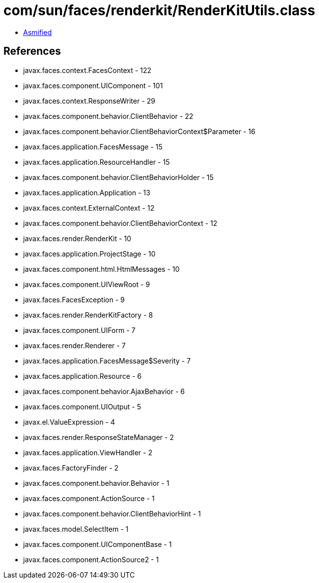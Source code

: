 = com/sun/faces/renderkit/RenderKitUtils.class

 - link:RenderKitUtils-asmified.java[Asmified]

== References

 - javax.faces.context.FacesContext - 122
 - javax.faces.component.UIComponent - 101
 - javax.faces.context.ResponseWriter - 29
 - javax.faces.component.behavior.ClientBehavior - 22
 - javax.faces.component.behavior.ClientBehaviorContext$Parameter - 16
 - javax.faces.application.FacesMessage - 15
 - javax.faces.application.ResourceHandler - 15
 - javax.faces.component.behavior.ClientBehaviorHolder - 15
 - javax.faces.application.Application - 13
 - javax.faces.context.ExternalContext - 12
 - javax.faces.component.behavior.ClientBehaviorContext - 12
 - javax.faces.render.RenderKit - 10
 - javax.faces.application.ProjectStage - 10
 - javax.faces.component.html.HtmlMessages - 10
 - javax.faces.component.UIViewRoot - 9
 - javax.faces.FacesException - 9
 - javax.faces.render.RenderKitFactory - 8
 - javax.faces.component.UIForm - 7
 - javax.faces.render.Renderer - 7
 - javax.faces.application.FacesMessage$Severity - 7
 - javax.faces.application.Resource - 6
 - javax.faces.component.behavior.AjaxBehavior - 6
 - javax.faces.component.UIOutput - 5
 - javax.el.ValueExpression - 4
 - javax.faces.render.ResponseStateManager - 2
 - javax.faces.application.ViewHandler - 2
 - javax.faces.FactoryFinder - 2
 - javax.faces.component.behavior.Behavior - 1
 - javax.faces.component.ActionSource - 1
 - javax.faces.component.behavior.ClientBehaviorHint - 1
 - javax.faces.model.SelectItem - 1
 - javax.faces.component.UIComponentBase - 1
 - javax.faces.component.ActionSource2 - 1
